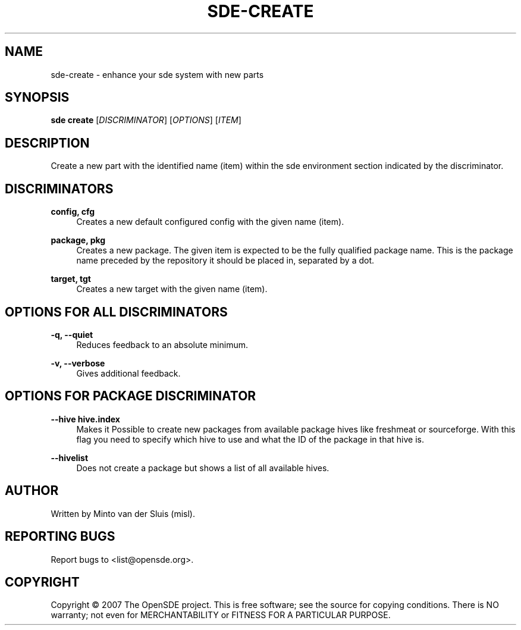 .\"     Title: sde-create
.\"    Author: 
.\" Generator: DocBook XSL Stylesheets v1.72.0 <http://docbook.sf.net/>
.\"      Date: 11/26/2007
.\"    Manual: 
.\"    Source: 
.\"
.TH "SDE\-CREATE" "1" "11/26/2007" "" ""
.\" disable hyphenation
.nh
.\" disable justification (adjust text to left margin only)
.ad l
.SH "NAME"
sde\-create \- enhance your sde system with new parts
.SH "SYNOPSIS"
\fBsde create\fR [\fIDISCRIMINATOR\fR] [\fIOPTIONS\fR] [\fIITEM\fR]
.sp
.SH "DESCRIPTION"
Create a new part with the identified name (item) within the sde environment section indicated by the discriminator.
.sp
.SH "DISCRIMINATORS"
.PP
\fBconfig, cfg\fR
.RS 4
Creates a new default configured config with the given name (item).
.RE
.PP
\fBpackage, pkg\fR
.RS 4
Creates a new package. The given item is expected to be the fully qualified package name. This is the package name preceded by the repository it should be placed in, separated by a dot.
.RE
.PP
\fBtarget, tgt\fR
.RS 4
Creates a new target with the given name (item).
.RE
.SH "OPTIONS FOR ALL DISCRIMINATORS"
.PP
\fB\-q, \-\-quiet\fR
.RS 4
Reduces feedback to an absolute minimum.
.RE
.PP
\fB\-v, \-\-verbose\fR
.RS 4
Gives additional feedback.
.RE
.SH "OPTIONS FOR PACKAGE DISCRIMINATOR"
.PP
\fB\-\-hive hive.index\fR
.RS 4
Makes it Possible to create new packages from available package hives like freshmeat or sourceforge. With this flag you need to specify which hive to use and what the ID of the package in that hive is.
.RE
.PP
\fB\-\-hivelist\fR
.RS 4
Does not create a package but shows a list of all available hives.
.RE
.SH "AUTHOR"
Written by Minto van der Sluis (misl).
.sp
.SH "REPORTING BUGS"
Report bugs to <list@opensde.org>.
.sp
.SH "COPYRIGHT"
Copyright \(co 2007 The OpenSDE project. This is free software; see the source for copying conditions. There is NO warranty; not even for MERCHANTABILITY or FITNESS FOR A PARTICULAR PURPOSE.
.sp
